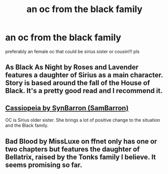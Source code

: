 #+TITLE: an oc from the black family

* an oc from the black family
:PROPERTIES:
:Author: regulusblackz
:Score: 5
:DateUnix: 1584402414.0
:DateShort: 2020-Mar-17
:END:
preferably an female oc that could be sirius sister or cousin!!! pls


** As Black As Night by Roses and Lavender features a daughter of Sirius as a main character. Story is based around the fall of the House of Black. It's a pretty good read and I recommend it.
:PROPERTIES:
:Author: Raccoonborn
:Score: 5
:DateUnix: 1584403333.0
:DateShort: 2020-Mar-17
:END:


** [[https://archiveofourown.org/works/17573267/chapters/41417477][Cassiopeia by SynBarron (SamBarron)]]

OC is Sirius older sister. She brings a lot of positive change to the situation and the Black family.
:PROPERTIES:
:Author: Makkxa
:Score: 2
:DateUnix: 1584408659.0
:DateShort: 2020-Mar-17
:END:


** Bad Blood by MissLuxe on ffnet only has one or two chapters but features the daughter of Bellatrix, raised by the Tonks family I believe. It seems promising so far.
:PROPERTIES:
:Author: sparksstorm
:Score: 2
:DateUnix: 1584416624.0
:DateShort: 2020-Mar-17
:END:
